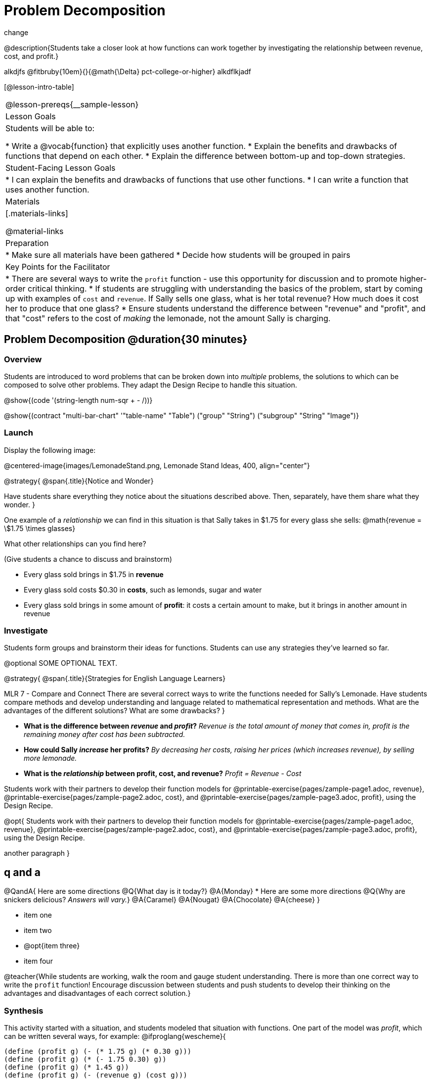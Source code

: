= Problem Decomposition

change

@description{Students take a closer look at how functions can work together by investigating the relationship between revenue, cost, and profit.}

alkdjfs @fitbruby{10em}{}{@math{\Delta} pct-college-or-higher} alkdflkjadf

[@lesson-intro-table]
|===
@lesson-prereqs{__sample-lesson}
| Lesson Goals
| Students will be able to:

* Write a @vocab{function} that explicitly uses another function.
* Explain the benefits and drawbacks of functions that depend on each other.
* Explain the difference between bottom-up and top-down strategies.

| Student-Facing Lesson Goals
|
* I can explain the benefits and drawbacks of functions that use other functions.
* I can write a function that uses another function.

| Materials
|[.materials-links]



@material-links

| Preparation
|
* Make sure all materials have been gathered
* Decide how students will be grouped in pairs

| Key Points for the Facilitator
|
* There are several ways to write the `profit` function - use this opportunity for discussion and to promote higher-order critical thinking.
* If students are struggling with understanding the basics of the problem, start by coming up with examples of `cost` and `revenue`.  If Sally sells one glass, what is her total revenue?  How much does it cost her to produce that one glass?
* Ensure students understand the difference between "revenue" and "profit", and that "cost" refers to the cost of _making_ the lemonade, not the amount Sally is charging.


|===

== Problem Decomposition @duration{30 minutes}

=== Overview
Students are introduced to word problems that can be broken down into _multiple_ problems, the solutions to which can be composed to solve other problems. They adapt the Design Recipe to handle this situation.

@show{(code '(string-length num-sqr + - /))}

@show{(contract "multi-bar-chart" '(("table-name" "Table") ("group" "String") ("subgroup" "String")) "Image")}

=== Launch

Display the following image:

@centered-image{images/LemonadeStand.png, Lemonade Stand Ideas, 400, align="center"}

@strategy{
@span{.title}{Notice and Wonder}

Have students share everything they notice about the situations described above. Then, separately, have them share what they wonder.
}

One example of a _relationship_ we can find in this situation is that Sally takes in $1.75 for every glass she sells: @math{revenue = \$1.75 \times glasses}

[.lesson-instruction]
What other relationships can you find here?

(Give students a chance to discuss and brainstorm)

- Every glass sold brings in $1.75 in *revenue*
- Every glass sold costs $0.30 in *costs*, such as lemonds, sugar and water
- Every glass sold brings in some amount of *profit*: it costs a certain amount to make, but it brings in another amount in revenue

=== Investigate

Students form groups and brainstorm their ideas for functions.  Students can use any strategies they've learned so far.

@optional SOME OPTIONAL TEXT.

@strategy{
@span{.title}{Strategies for English Language Learners}

MLR 7 - Compare and Connect
There are several correct ways to write the functions needed for Sally's Lemonade.  Have students compare methods and develop understanding and language related to mathematical representation and methods.  What are the advantages of the different solutions?  What are some drawbacks?
}

- *What is the difference between _revenue_ and _profit_?*
_Revenue is the total amount of money that comes in, profit is the remaining money after cost has been subtracted._

- *How could Sally _increase_ her profits?*
_By decreasing her costs, raising her prices (which increases revenue), by selling more lemonade._

- *What is the _relationship_ between profit, cost, and revenue?*
_Profit = Revenue - Cost_

[.lesson-instruction]
Students work with their partners to develop their function models for
@printable-exercise{pages/zample-page1.adoc, revenue}, @printable-exercise{pages/zample-page2.adoc, cost}, and @printable-exercise{pages/zample-page3.adoc, profit}, using the Design Recipe.

[.lesson-instruction]
@opt{
Students work with their partners to develop their function models for
@printable-exercise{pages/zample-page1.adoc, revenue}, @printable-exercise{pages/zample-page2.adoc, cost}, and @printable-exercise{pages/zample-page3.adoc, profit}, using the Design Recipe.

another paragraph
}


== q and a

@QandA{
Here are some directions
@Q{What day is it today?}
@A{Monday}
* Here are some more directions
@Q{Why are snickers delicious? _Answers will vary._}
@A{Caramel}
@A{Nougat}
@A{Chocolate}
@A{cheese}
}

// only say "Answers will vary" if there are a variety of correct response

- item one
- item two
- @opt{item three}
- item four



@teacher{While students are working, walk the room and gauge student understanding.  There is more than one correct way to write the `profit` function!  Encourage discussion between students and push students to develop their thinking on the advantages and disadvantages of each correct solution.}

=== Synthesis
This activity started with a situation, and students modeled that situation with functions. One part of the model was _profit_, which can be written several ways, for example:
@ifproglang{wescheme}{
```
(define (profit g) (- (* 1.75 g) (* 0.30 g)))
(define (profit g) (* (- 1.75 0.30) g))
(define (profit g) (* 1.45 g))
(define (profit g) (- (revenue g) (cost g)))
```
}
@ifproglang{pyret}{
```
fun profit(g): (1.75 * g) - (0.30 * g) end
fun profit(g): (1.75 - 0.30) * g end
fun profit(g): 1.45 * g end
fun profit(g): revenue(g) - cost(g) end
```
}

- Which way is "best", and why?
- If lemons gets more expensive, which way requires the least amount of change?
- If sugar gets less expensive, which way requires the least amount of change?

*Big Ideas*

. `profit` can be _decomposed_ into a simple function that uses the `cost` and `revenue` functions.
. Decomposing a problem allows us to solve it in smaller pieces, which are also easier to test!
. These pieces can also be re-used, resulting in writing less code, and less _duplicate_ code.
. Duplicate code means more places to make mistakes, especially when that code needs to be changed.

== Top-Down vs. Bottom-Up @duration{20 minutes}

=== Overview
Students explore problem decomposition as an explicit strategy, and learn about two ways of decomposing.

=== Launch
_Top-Down_ and _Bottom-Up_ design are two different strategies for problem decomposition.

*Bottom-Up:* start with the small, easy relationships first and then build our way to the larger relationships. In the Lemonade Stand, you defined `cost` and `revenue` first, and then put them together in `profit`.

*Top-Down:* start with the "big picture" and then worry about the details later. We could have started with `profit`, and made a to-do list of the smaller pieces we’d build later

=== Investigate
Consider the following situation:

__Jamal's trip requires him to drive 20mi to the airport, fly 9,000mi, and then take a bus 6mi to his hotel. His average speed driving to the airport is 40mph, the average speed of an airplane is 575mph, and the average speed of his bus is 15mph.__

*Aside from time waiting for the plane or bus, how long is Jamal in transit?*

This can be decomposed via Top-Down or Bottom-Up design. What functions would you define to solve this, and in what order? For extra credit, you can actually compute the answer!

=== Synthesize
Make sure that students see _both_ strategies, and have them discuss which they prefer and why.

